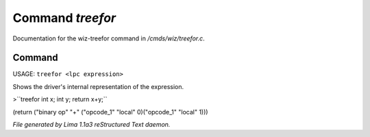 Command *treefor*
******************

Documentation for the wiz-treefor command in */cmds/wiz/treefor.c*.

Command
=======

USAGE: ``treefor <lpc expression>``

Shows the driver's internal representation of the expression.

>``treefor int x; int y; return x+y;``

(return ("binary op" "+" ("opcode_1" "local" 0)("opcode_1" "local" 1)))

.. TAGS: RST



*File generated by Lima 1.1a3 reStructured Text daemon.*
